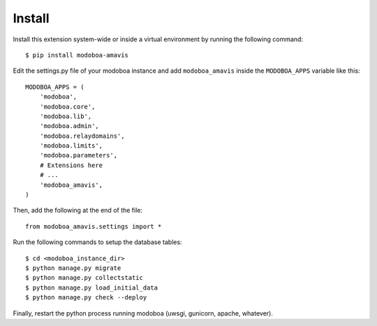 #######
Install
#######

Install this extension system-wide or inside a virtual environment by
running the following command::

  $ pip install modoboa-amavis

Edit the settings.py file of your modoboa instance and add
``modoboa_amavis`` inside the ``MODOBOA_APPS`` variable like this::

    MODOBOA_APPS = (
        'modoboa',
        'modoboa.core',
        'modoboa.lib',
        'modoboa.admin',
        'modoboa.relaydomains',
        'modoboa.limits',
        'modoboa.parameters',
        # Extensions here
        # ...
        'modoboa_amavis',
    )

Then, add the following at the end of the file::

  from modoboa_amavis.settings import *      

Run the following commands to setup the database tables::

  $ cd <modoboa_instance_dir>
  $ python manage.py migrate
  $ python manage.py collectstatic
  $ python manage.py load_initial_data
  $ python manage.py check --deploy
Finally, restart the python process running modoboa (uwsgi, gunicorn,
apache, whatever).
